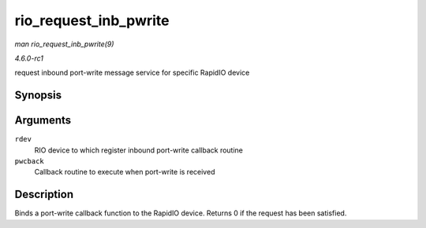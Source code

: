 
.. _API-rio-request-inb-pwrite:

======================
rio_request_inb_pwrite
======================

*man rio_request_inb_pwrite(9)*

*4.6.0-rc1*

request inbound port-write message service for specific RapidIO device


Synopsis
========

.. c:function:: int rio_request_inb_pwrite( struct rio_dev * rdev, int (*pwcback) struct rio_dev *rdev, union rio_pw_msg *msg, int step )

Arguments
=========

``rdev``
    RIO device to which register inbound port-write callback routine

``pwcback``
    Callback routine to execute when port-write is received


Description
===========

Binds a port-write callback function to the RapidIO device. Returns 0 if the request has been satisfied.
